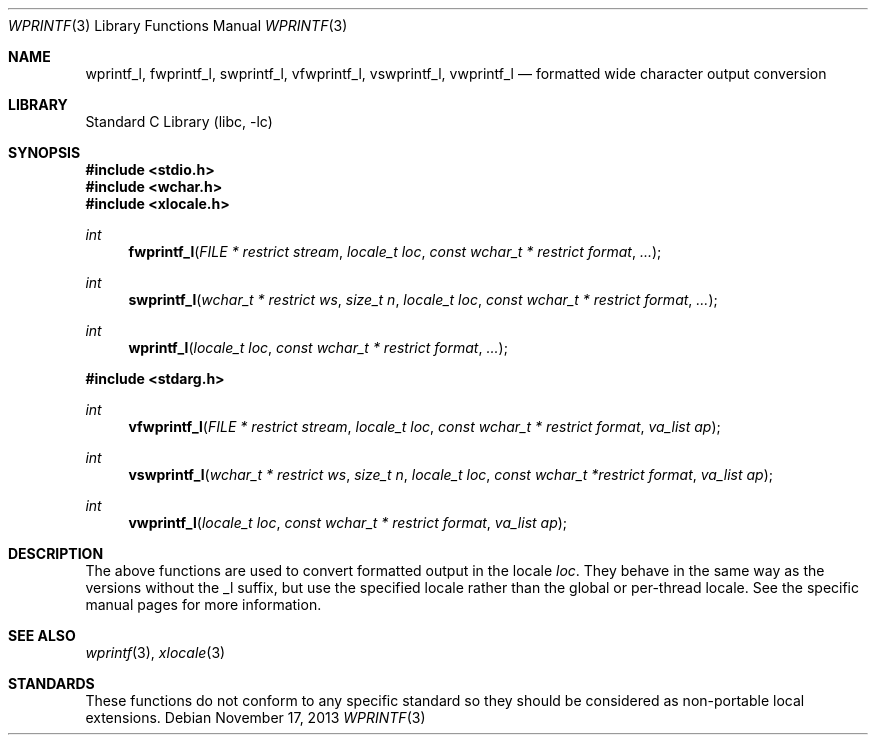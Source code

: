 .\" Copyright (c) 1990, 1991, 1993
.\"	The Regents of the University of California.  All rights reserved.
.\"
.\" This code is derived from software contributed to Berkeley by
.\" Chris Torek and the American National Standards Committee X3,
.\" on Information Processing Systems.
.\"
.\" Redistribution and use in source and binary forms, with or without
.\" modification, are permitted provided that the following conditions
.\" are met:
.\" 1. Redistributions of source code must retain the above copyright
.\"    notice, this list of conditions and the following disclaimer.
.\" 2. Redistributions in binary form must reproduce the above copyright
.\"    notice, this list of conditions and the following disclaimer in the
.\"    documentation and/or other materials provided with the distribution.
.\" 3. Neither the name of the University nor the names of its contributors
.\"    may be used to endorse or promote products derived from this software
.\"    without specific prior written permission.
.\"
.\" THIS SOFTWARE IS PROVIDED BY THE REGENTS AND CONTRIBUTORS ``AS IS'' AND
.\" ANY EXPRESS OR IMPLIED WARRANTIES, INCLUDING, BUT NOT LIMITED TO, THE
.\" IMPLIED WARRANTIES OF MERCHANTABILITY AND FITNESS FOR A PARTICULAR PURPOSE
.\" ARE DISCLAIMED.  IN NO EVENT SHALL THE REGENTS OR CONTRIBUTORS BE LIABLE
.\" FOR ANY DIRECT, INDIRECT, INCIDENTAL, SPECIAL, EXEMPLARY, OR CONSEQUENTIAL
.\" DAMAGES (INCLUDING, BUT NOT LIMITED TO, PROCUREMENT OF SUBSTITUTE GOODS
.\" OR SERVICES; LOSS OF USE, DATA, OR PROFITS; OR BUSINESS INTERRUPTION)
.\" HOWEVER CAUSED AND ON ANY THEORY OF LIABILITY, WHETHER IN CONTRACT, STRICT
.\" LIABILITY, OR TORT (INCLUDING NEGLIGENCE OR OTHERWISE) ARISING IN ANY WAY
.\" OUT OF THE USE OF THIS SOFTWARE, EVEN IF ADVISED OF THE POSSIBILITY OF
.\" SUCH DAMAGE.
.\"
.\"     @(#)printf.3	8.1 (Berkeley) 6/4/93
.\" $FreeBSD: head/lib/libc/stdio/wprintf.3 208027 2010-05-13 12:07:55Z uqs $
.\"
.Dd November 17, 2013
.Dt WPRINTF 3
.Os
.Sh NAME
.Nm wprintf_l ,
.Nm fwprintf_l ,
.Nm swprintf_l ,
.Nm vfwprintf_l ,
.Nm vswprintf_l ,
.Nm vwprintf_l
.Nd formatted wide character output conversion
.Sh LIBRARY
.Lb libc
.Sh SYNOPSIS
.In stdio.h
.In wchar.h
.In xlocale.h
.Ft int
.Fn fwprintf_l "FILE * restrict stream" "locale_t loc" "const wchar_t * restrict format" ...
.Ft int
.Fn swprintf_l "wchar_t * restrict ws" "size_t n" "locale_t loc" "const wchar_t * restrict format" ...
.Ft int
.Fn wprintf_l "locale_t loc" "const wchar_t * restrict format" ...
.In stdarg.h
.Ft int
.Fn vfwprintf_l "FILE * restrict stream" "locale_t loc" "const wchar_t * restrict format" "va_list ap"
.Ft int
.Fn vswprintf_l "wchar_t * restrict ws" "size_t n" "locale_t loc" "const wchar_t *restrict format" "va_list ap"
.Ft int
.Fn vwprintf_l "locale_t loc" "const wchar_t * restrict format" "va_list ap"
.Sh DESCRIPTION
The above functions are used to convert formatted output in the locale
.Fa loc .
They behave in the same way as the versions without the _l suffix, but use
the specified locale rather than the global or per-thread locale.
See the specific manual pages for more information.
.Sh SEE ALSO
.Xr wprintf 3 ,
.Xr xlocale 3
.Sh STANDARDS
These functions do not conform to any specific standard so they should be
considered as non-portable local extensions.
